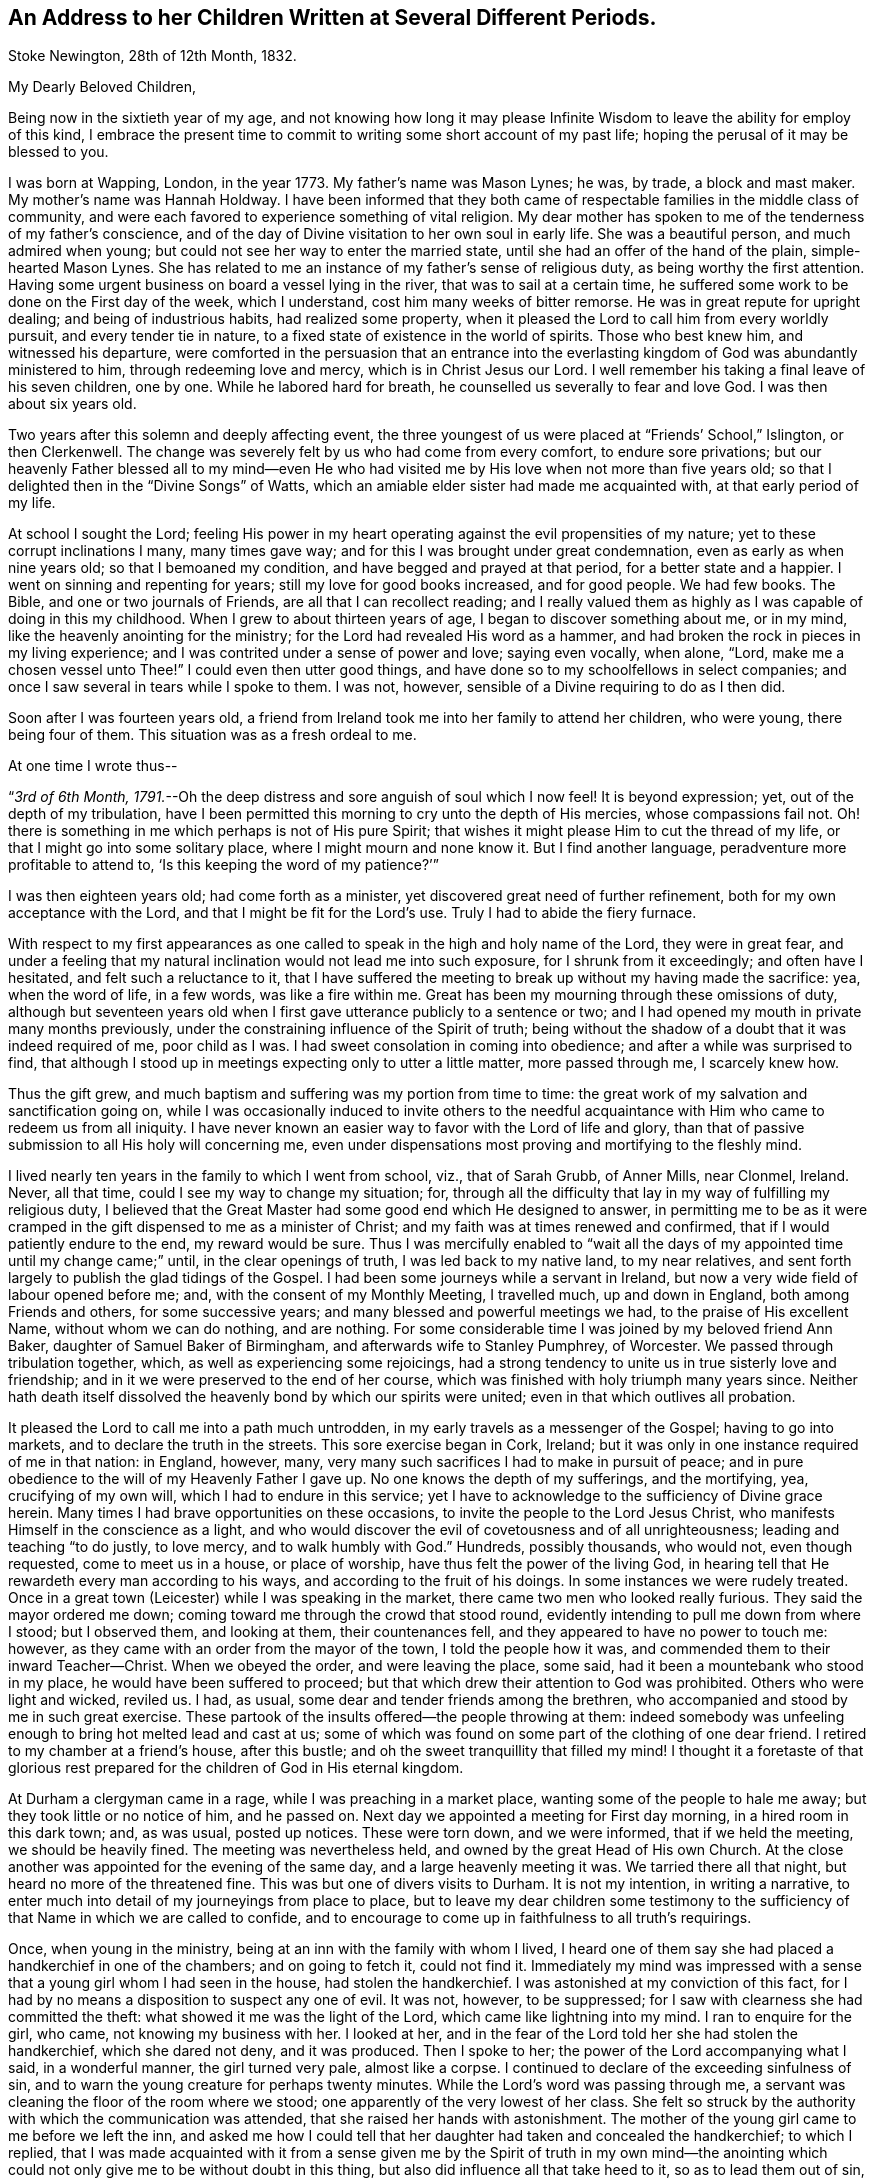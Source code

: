 [#children, short="Address to Her Children"]
== An Address to her Children Written at Several Different Periods.

[.signed-section-context-open]
Stoke Newington, 28th of 12th Month, 1832.

[.salutation]
My Dearly Beloved Children,

Being now in the sixtieth year of my age,
and not knowing how long it may please Infinite Wisdom
to leave the ability for employ of this kind,
I embrace the present time to commit to writing some short account of my past life;
hoping the perusal of it may be blessed to you.

I was born at Wapping, London, in the year 1773.
My father`'s name was Mason Lynes; he was, by trade, a block and mast maker.
My mother`'s name was Hannah Holdway.
I have been informed that they both came of respectable
families in the middle class of community,
and were each favored to experience something of vital religion.
My dear mother has spoken to me of the tenderness of my father`'s conscience,
and of the day of Divine visitation to her own soul in early life.
She was a beautiful person, and much admired when young;
but could not see her way to enter the married state,
until she had an offer of the hand of the plain, simple-hearted Mason Lynes.
She has related to me an instance of my father`'s sense of religious duty,
as being worthy the first attention.
Having some urgent business on board a vessel lying in the river,
that was to sail at a certain time,
he suffered some work to be done on the First day of the week, which I understand,
cost him many weeks of bitter remorse.
He was in great repute for upright dealing; and being of industrious habits,
had realized some property,
when it pleased the Lord to call him from every worldly pursuit,
and every tender tie in nature, to a fixed state of existence in the world of spirits.
Those who best knew him, and witnessed his departure,
were comforted in the persuasion that an entrance into the everlasting
kingdom of God was abundantly ministered to him,
through redeeming love and mercy, which is in Christ Jesus our Lord.
I well remember his taking a final leave of his seven children, one by one.
While he labored hard for breath, he counselled us severally to fear and love God.
I was then about six years old.

Two years after this solemn and deeply affecting event,
the three youngest of us were placed at "`Friends`' School,`" Islington,
or then Clerkenwell.
The change was severely felt by us who had come from every comfort,
to endure sore privations;
but our heavenly Father blessed all to my mind--even He who had
visited me by His love when not more than five years old;
so that I delighted then in the "`Divine Songs`" of Watts,
which an amiable elder sister had made me acquainted with,
at that early period of my life.

At school I sought the Lord;
feeling His power in my heart operating against the evil propensities of my nature;
yet to these corrupt inclinations I many, many times gave way;
and for this I was brought under great condemnation,
even as early as when nine years old; so that I bemoaned my condition,
and have begged and prayed at that period, for a better state and a happier.
I went on sinning and repenting for years; still my love for good books increased,
and for good people.
We had few books.
The Bible, and one or two journals of Friends, are all that I can recollect reading;
and I really valued them as highly as I was capable of doing in this my childhood.
When I grew to about thirteen years of age, I began to discover something about me,
or in my mind, like the heavenly anointing for the ministry;
for the Lord had revealed His word as a hammer,
and had broken the rock in pieces in my living experience;
and I was contrited under a sense of power and love; saying even vocally, when alone,
"`Lord, make me a chosen vessel unto Thee!`"
I could even then utter good things,
and have done so to my schoolfellows in select companies;
and once I saw several in tears while I spoke to them.
I was not, however, sensible of a Divine requiring to do as I then did.

Soon after I was fourteen years old,
a friend from Ireland took me into her family to attend her children, who were young,
there being four of them.
This situation was as a fresh ordeal to me.

[.offset]
At one time I wrote thus--

"`__3rd of 6th Month, 1791.__--Oh the deep distress and sore anguish of soul which I now feel!
It is beyond expression; yet, out of the depth of my tribulation,
have I been permitted this morning to cry unto the depth of His mercies,
whose compassions fail not.
Oh! there is something in me which perhaps is not of His pure Spirit;
that wishes it might please Him to cut the thread of my life,
or that I might go into some solitary place, where I might mourn and none know it.
But I find another language, peradventure more profitable to attend to,
'`Is this keeping the word of my patience?`'`"

I was then eighteen years old; had come forth as a minister,
yet discovered great need of further refinement,
both for my own acceptance with the Lord, and that I might be fit for the Lord`'s use.
Truly I had to abide the fiery furnace.

With respect to my first appearances as one called
to speak in the high and holy name of the Lord,
they were in great fear,
and under a feeling that my natural inclination would not lead me into such exposure,
for I shrunk from it exceedingly; and often have I hesitated,
and felt such a reluctance to it,
that I have suffered the meeting to break up without my having made the sacrifice: yea,
when the word of life, in a few words, was like a fire within me.
Great has been my mourning through these omissions of duty,
although but seventeen years old when I first gave
utterance publicly to a sentence or two;
and I had opened my mouth in private many months previously,
under the constraining influence of the Spirit of truth;
being without the shadow of a doubt that it was indeed required of me,
poor child as I was.
I had sweet consolation in coming into obedience;
and after a while was surprised to find,
that although I stood up in meetings expecting only to utter a little matter,
more passed through me, I scarcely knew how.

Thus the gift grew, and much baptism and suffering was my portion from time to time:
the great work of my salvation and sanctification going on,
while I was occasionally induced to invite others to the needful
acquaintance with Him who came to redeem us from all iniquity.
I have never known an easier way to favor with the Lord of life and glory,
than that of passive submission to all His holy will concerning me,
even under dispensations most proving and mortifying to the fleshly mind.

I lived nearly ten years in the family to which I went from school, viz.,
that of Sarah Grubb, of Anner Mills, near Clonmel, Ireland.
Never, all that time, could I see my way to change my situation; for,
through all the difficulty that lay in my way of fulfilling my religious duty,
I believed that the Great Master had some good end which He designed to answer,
in permitting me to be as it were cramped in the
gift dispensed to me as a minister of Christ;
and my faith was at times renewed and confirmed,
that if I would patiently endure to the end, my reward would be sure.
Thus I was mercifully enabled to "`wait all the days
of my appointed time until my change came;`" until,
in the clear openings of truth, I was led back to my native land, to my near relatives,
and sent forth largely to publish the glad tidings of the Gospel.
I had been some journeys while a servant in Ireland,
but now a very wide field of labour opened before me; and,
with the consent of my Monthly Meeting, I travelled much, up and down in England,
both among Friends and others, for some successive years;
and many blessed and powerful meetings we had, to the praise of His excellent Name,
without whom we can do nothing, and are nothing.
For some considerable time I was joined by my beloved friend Ann Baker,
daughter of Samuel Baker of Birmingham, and afterwards wife to Stanley Pumphrey,
of Worcester.
We passed through tribulation together, which, as well as experiencing some rejoicings,
had a strong tendency to unite us in true sisterly love and friendship;
and in it we were preserved to the end of her course,
which was finished with holy triumph many years since.
Neither hath death itself dissolved the heavenly bond by which our spirits were united;
even in that which outlives all probation.

It pleased the Lord to call me into a path much untrodden,
in my early travels as a messenger of the Gospel; having to go into markets,
and to declare the truth in the streets.
This sore exercise began in Cork, Ireland;
but it was only in one instance required of me in that nation: in England, however, many,
very many such sacrifices I had to make in pursuit of peace;
and in pure obedience to the will of my Heavenly Father I gave up.
No one knows the depth of my sufferings, and the mortifying, yea,
crucifying of my own will, which I had to endure in this service;
yet I have to acknowledge to the sufficiency of Divine grace herein.
Many times I had brave opportunities on these occasions,
to invite the people to the Lord Jesus Christ,
who manifests Himself in the conscience as a light,
and who would discover the evil of covetousness and of all unrighteousness;
leading and teaching "`to do justly, to love mercy, and to walk humbly with God.`"
Hundreds, possibly thousands, who would not, even though requested,
come to meet us in a house, or place of worship,
have thus felt the power of the living God,
in hearing tell that He rewardeth every man according to his ways,
and according to the fruit of his doings.
In some instances we were rudely treated.
Once in a great town (Leicester) while I was speaking in the market,
there came two men who looked really furious.
They said the mayor ordered me down; coming toward me through the crowd that stood round,
evidently intending to pull me down from where I stood; but I observed them,
and looking at them, their countenances fell,
and they appeared to have no power to touch me: however,
as they came with an order from the mayor of the town, I told the people how it was,
and commended them to their inward Teacher--Christ.
When we obeyed the order, and were leaving the place, some said,
had it been a mountebank who stood in my place, he would have been suffered to proceed;
but that which drew their attention to God was prohibited.
Others who were light and wicked, reviled us.
I had, as usual, some dear and tender friends among the brethren,
who accompanied and stood by me in such great exercise.
These partook of the insults offered--the people throwing at them:
indeed somebody was unfeeling enough to bring hot melted lead and cast at us;
some of which was found on some part of the clothing of one dear friend.
I retired to my chamber at a friend`'s house, after this bustle;
and oh the sweet tranquillity that filled my mind!
I thought it a foretaste of that glorious rest prepared
for the children of God in His eternal kingdom.

At Durham a clergyman came in a rage, while I was preaching in a market place,
wanting some of the people to hale me away; but they took little or no notice of him,
and he passed on.
Next day we appointed a meeting for First day morning, in a hired room in this dark town;
and, as was usual, posted up notices.
These were torn down, and we were informed, that if we held the meeting,
we should be heavily fined.
The meeting was nevertheless held, and owned by the great Head of His own Church.
At the close another was appointed for the evening of the same day,
and a large heavenly meeting it was.
We tarried there all that night, but heard no more of the threatened fine.
This was but one of divers visits to Durham.
It is not my intention, in writing a narrative,
to enter much into detail of my journeyings from place to place,
but to leave my dear children some testimony to the sufficiency
of that Name in which we are called to confide,
and to encourage to come up in faithfulness to all truth`'s requirings.

Once, when young in the ministry, being at an inn with the family with whom I lived,
I heard one of them say she had placed a handkerchief in one of the chambers;
and on going to fetch it, could not find it.
Immediately my mind was impressed with a sense that
a young girl whom I had seen in the house,
had stolen the handkerchief.
I was astonished at my conviction of this fact,
for I had by no means a disposition to suspect any one of evil.
It was not, however, to be suppressed;
for I saw with clearness she had committed the theft:
what showed it me was the light of the Lord, which came like lightning into my mind.
I ran to enquire for the girl, who came, not knowing my business with her.
I looked at her, and in the fear of the Lord told her she had stolen the handkerchief,
which she dared not deny, and it was produced.
Then I spoke to her; the power of the Lord accompanying what I said,
in a wonderful manner, the girl turned very pale, almost like a corpse.
I continued to declare of the exceeding sinfulness of sin,
and to warn the young creature for perhaps twenty minutes.
While the Lord`'s word was passing through me,
a servant was cleaning the floor of the room where we stood;
one apparently of the very lowest of her class.
She felt so struck by the authority with which the communication was attended,
that she raised her hands with astonishment.
The mother of the young girl came to me before we left the inn,
and asked me how I could tell that her daughter had taken and concealed the handkerchief;
to which I replied,
that I was made acquainted with it from a sense given me by the Spirit of truth in my
own mind--the anointing which could not only give me to be without doubt in this thing,
but also did influence all that take heed to it, so as to lead them out of sin,
and bring them to live godly lives.
I told her she had this gift of God in herself; that all the children of men had it,
or a measure of it; and warned her to take heed to it.
I understood they were all Papists who heard me speak.
After this was over, and we passed away from the place,
I was so overcome with what had occurred, that I could not refrain from many tears.

Another time in my life have I been alike filled with the
mighty power of the Lord in the sacred work of the ministry.
These two instances were extraordinary.
The second was in the case of a member of our Society, a high professor,
but who was of a contentions spirit.
It came upon me to set before him his corrupt and dark state,
and to warn him of the day of the Lord who searcheth all hearts;
that if he did not speedily repent, and humble himself as in the dust,
this day would overtake him, bring him down, and he would come to nothing.
I was engaged to keep my eye upon him,
while thus addressing him in the dread of the Most High:
he attempted to look at me once or twice in defiance, but he could not hold up his head,
nor oppose the power: he grew quite pale, and was some time silent,
as we sat together after.
When, however, we were about to separate, he began to rail against me for what I had said.
His words seemed but as chaff before the wind.^
footnote:[This man, in a few years, came to nothing.
And though then he had a grand house, and kept his chariot, he lost all his property,
and is at this day supported by others.]
After this also, my bodily powers seemed so shaken, that I was quite weak,
and obliged to lie down for a while.
Thus did it please Infinite Wisdom to show forth
His own mighty power through a mere nothing.

Another remarkable exercise I had,
which lay as a perpetual burden on my mind for one whole year.
It was to go, on the day called Christmas Day,
into the great cathedral called St. Paul`'s, in London.
Shortly before the time arrived, I acquainted some friends with my concern.
They did, I believe, tenderly sympathize with me; and having been engaged,
for some time previously, visiting in the City, both Friends and others,
in company with two friends, they both felt much for me, and one offered to accompany me.
About the time the people were to assemble, we two women went into the worship house;
taking our places in a gallery not far from the pulpit.
The bishop preached.
There did not appear to be a large congregation:
they gave marked attention while this man repeated something called a sermon;
it was not long.
He then immediately kneeled, and uttered words in the form of prayer;
but I may acknowledge I was not prepared to witness anything
so dry and formal as his communications were altogether.
It seemed to me like nothing more than the mere repetition of words,
devoid of all that could render them impressive to the hearers.
No sooner had the bishop risen from his knees, than he retired without sitting down,
or looking at the people:
his attendants seemed to be in waiting at the door of the vestry room, as I supposed.

Now while the bishop was withdrawing, I asked, in a loud voice, if the service was over.
This I repeated, expecting an answer;
but two of the officers of the place came and led me away
(my companion following) toward the large entrance,
where the people rushed after us to gratify their curiosity,
while the men told us we must depart, and not speak there: however,
I turned from the great door, and addressed the audience for a short time,
to the relief of my own mind: indeed,
for this act of dedication in giving up to so singular a thing,
I was favored with a time of the flowings of sweet peace in my
own soul--that which the world can neither give nor take away.
When we met my endeared friend J. G. Bevan, who was anxiously waiting for us outside,
I felt inexpressible joy, in which I believe he partook.
My heavy burden was laid down, and I was like another person.
At least for twelve months had this matter occasioned me to go bowed down,
although I was mostly engaged traveling in the work of the ministry.
I did not consider that in this instance of obedience,
the way opened for enlargement in preaching the true Teacher,
Christ Jesus--the everlasting Bishop of souls;
but then I was favored with a belief that the acceptance stood in the obedience,
and my soul blessed and praised the Lord.

Divers have been the peculiar calls to religious duty,
of which my mind from time to time has been made sensible;
once having to walk through Worcester streets, and to speak in the markets there.
As I passed along I was drawn to address a recruiting sergeant who was near me:
I spoke to him in the dread of the Most High, and had to allude to his employ.
At first he seemed ready to be scornful, but as I proceeded, he changed countenance;
looking pale, and held down his head, not answering a word.
The like has occurred with others.
At another town in particular, I recollect seeing a young woman under a gateway;
I think it was at Carlisle.
She was conversing with a man who stood by.
My mind was arrested with a belief that I ought to
warn her of the awful consequences of sin,
and to turn her to that of her Savior in her own heart, that would lead from,
and redeem out of all iniquity.
She listened without any reply; looking as if she would have fainted:
the man also waiting to hear me out.
Children and young lads who would follow us from place to place in a town,
have often been overawed in my turning to them,
and charging them to love and fear their God.

At Bath I had to go to the Pump Room,
and declare the truth to the gay people who resorted there.
This was a time very relieving to my sorely exercised mind.
In these days and years of my life, I was seldom from under some heavy burden;
so that I went greatly bowed down; sometimes ready to say, "`If it be thus with me,
oh Thou who hast given me a being, I pray Thee take away my life from me.`"
At length I saw to the end of this trying dispensation.
I saw clearly that it was fulfilled,
like other dispensations that had been allotted me in inscrutable wisdom,
and which all have had a tendency to "`crucify the flesh,
with the affections and lusts;`" even bringing into a disposition
to "`bear about in the body the dying of the Lord Jesus,
that the life also of Jesus might be made manifest in our body.`"
Oh! it is good to say amen to the whole will of God concerning us:
to be patient when brought to a low estate, and "`make not haste in time of trouble.`"

In the year 1801 I wrote thus:--"`Oh! my Heavenly Father,
Thou hast seen me in the depth of tribulation, in my many journeyings and travails.
When, in obedience to the holy leadings of thy Spirit, I went forth,
Thou didst take cognizance of me: when I felt the woes of the wicked,
when I passed by the gates of death.
It was thy power which supported me when no flesh could help;
when man could not comprehend the depth of mine exercise.
Without Thee I could not have gone, bearing my cross, into the public streets,
into the hurrying markets;
warning the people of thy justice in '`rewarding every man according to his works,
and according to the fruit of his doings:`' inviting all to love and fear thy great,
thy holy Name.
By Thee have my feet entered the prison-houses, and my tongue declared of thy goodness:
holding forth the invitation to be acquainted with Thee in thy Christ,
and be set free from the bondage of corruption:
to come from under the law of sin and death, into the glorious liberty of thy Gospel.
Thou hast many, many times led me into the sick ward, unto the bed of languishing,
and unto the rolling pillow.
Thou hast given me to minister of thy word to the afflicted,
and to put my soul in their soul`'s stead, in some degree.
Thou hast enabled me to lift up my voice as a trumpet, not only to thy gathered Church,
but as it were to Jews and Gentiles.
Without Thee, oh Thou fulness of strength, I am less than the worm of the dust.
Be Thou only, and forever exalted in, by, and through thy poor child;
and let nothing be able to pluck me out of thy hand.
Amen.`"

I am far from acknowledging myself to have been without unwatchfulness,
even while preaching to others.
Often, very often, have I mourned over my frail erring nature;
and bitter anguish hath at times taken hold upon me,
in a sight and sense of my wretchedness without my Savior.
Yea, to this day do I find shame and confusion cover me,
because of my want of strict adherence to the all-preserving principle of Divine grace.
In it lies our sufficiency, as certainly as was the case with any in any age;
for it is the manifestation of Christ Jesus the Lord, who came in the flesh,
and is come in the spirit, to save us from our sins.
There have been seasons mercifully afforded me, notwithstanding all that I deplore,
when an evidence has been granted that my past sins were remitted,
and that He who had brought my soul through tribulation,
had also washed me with the water of regeneration,
and purged me from mine iniquities in His own blood, of His own free mercy;
to whom be ascribed salvation and glory, now and forever, Amen.
And oh that I may be vigilant--that I may be kept low in the fear of the Most High;
"`lest, when I have preached to others, I myself should be a cast-away.`"

In the year 1803 I was united in marriage to your dear father.
After leaving Anner Mills, and while on board ship, crossing to England,
a secret caution seemed given me, to beware how I listened to any proposals of this kind.
And although it was my lot to be tried therewith in more than one instance,
in this my native country,
I was kept from encouraging the thing (there being a want of clearness
in my mind respecting it) until the fulness of time came,
that your beloved father and myself were to enter
into the solemn covenant with each other,
to share the toils and joys of life together.
Oh I have no doubt, not the least,
that Divine Wisdom pointed out the suitableness and propriety of our becoming each other`'s;
and He has been with us from time to time, through all the vicissitudes experienced.
Yea, in blessing He has blessed us, and rendered us a blessing to each other.
He hath enabled us to go, as it were, hand in hand,
while pursuing the path cast up for us.
He has been graciously pleased to sustain us in many trials;
evidencing that He knew our souls in adversity, and, in His own time,
hath brought deliverance.
May His works praise Him still, even by and through His unworthy children!

The tribulations attendant on illness, and twice that of death, have been heavy.
In one of my long fits of illness,
and while several of our household were visited with indisposition,
my dear husband and I held certificates for travelling.
Great, truly great, was the trial of my faith;
and much did I seek to commit all into the Divine hand, again and again.
At length, while yet confined (I think) wholly to bed,
my soul distinctly heard the voice of its Well-beloved,
saying in the very language of Scripture, "`Rise up, my love, my fair one, and come away.
For, lo, the winter is past, the rain is over and gone; the flowers appear on the earth;
the time of the singing of birds is come,
and the voice of the turtle is heard in our land.`"
Oh! my mind was prepared to understand and receive this gracious answer to all my prayers,
my sighs, and my groans.
I saw indeed that of myself I was vile; but He who, to me, was the chief of ten thousand,
had again and again washed me in His own blood;
and I found my spirit united to Him in the covenant of His own life,
in which I bowed my heart and gave thanks.
From this time I rapidly mended in health; and before long,
we left home to accomplish the service of the Gospel before us.

We have seldom been easy to stay at home more than a few months at a time,
even since it has pleased the Almighty to vouchsafe to us our precious offspring.
When nursing you, I was led to engagements in the ministry around our dwelling;
and when my loved babe, my first-born, was but eight months old,
I left her for five months, to travel in Ireland, Scotland, and England;
my dear husband accompanying me.
This, and many such sacrifices, have cost my nature much suffering;
but I have apprehended them called for,
as the first-fruits of all bestowed upon us by our bountiful Creator.

[.offset]
In 1818 I wrote as follows:--

"`__Clonmel, 25th of 6th Month.__--Having for some years believed that the Lord,
who hath a right to dispose of us as He sees meet,
was drawing my mind to a residence in England;
and being aware of the very great importance of such a step,
many and deep have been my conflicts,
and great the searching of heart to know that the
call was indeed in that which cannot err.
I acquainted my dear companion in life from time to time with my views;
and knowing that I was much pressed down by the weight of this concern,
and being himself truly desirous of following the leadings of truth,
he surmounted the great difficulty of bringing his
mind to consent to go out from his native country,
and from his kindred, and to leave also his business and property,
and to live away from it, where he possessed nothing, but must draw his outward support,
from time to time, for himself and family, from his own land; being resigned to all this,
and to the very great reluctance of friends to part with us.
We acquainted our Monthly Select Meeting with what lay upon our minds,
in the 3rd month last.
From them we met with much discouragement,
and continue to meet with it from all but a very few, who, in this thing,
are enabled to look beyond '`things that are seen, and are temporal,
to those that are not seen,
and are eternal.`' My beloved husband is favored with a sense that it is right to go;
and there seems no reason for us to be greatly moved, or to draw back.
We are not likely, in removing, to promote our worldly interest,
but are brought to a willingness to give up all to the Lord.
He can bless the little, or cause a blast to come upon that which is more.
The opposition we meet with is like a host: our friends find it hard to let us go,
and many reason strongly against it; which if we had done,
we should not have mentioned it to them.
I see plainly, that should we be led forth from this place,
it must indeed be by a patient reliance on the strong hand,
and the outstretched arm of Him who is mighty, and hath already done for us great things.
My beloved J. G. had, some weeks back, to supplicate the Great Name in a remarkable line,
and with great solemnity, that He would make our way,
and enable us to erect an altar to His wonderful and excellent Name,
where He might appoint.

"`__28th of 6th Month.__--Many times of late,
have I thought on the dear Redeemer`'s condescending goodness and mercy,
in enduring temptation for our sakes.
It is an unspeakable consolation that we have Him, the great High Priest,
to look to in all our trials;
who being Himself '`touched with a feeling of our infirmities,`'
knows how to succour us in our greatest temptations.
Oh Lord keep me, I beseech Thee, low in thy fear.

"`__5th of 7th Month.__--Some amongst us have given me plainly to understand,
that they believe me to be under a delusion with respect to the
prospect of removing with our family from this place to England.
How then is it, that while this concern was ripening, it pleased the Lord to be with me;
to send me forth in His name through this nation;
to grant the living and blessed authority of His Spirit in declaring the truth?
Yea, even just before disclosing my views, how did I go in His fear,
and visit the meetings in this province of Munster: the humbling,
baptizing power of truth being, from place to place, in blessed dominion;
so that divers felt it like a farewell visit,
and some said they believed the Great Master was about to remove me,
at least for a while, from this Quarterly Meeting.
I was truly of their opinion, and strengthened in my views as to leaving Ireland.
After a painful interview with some friends on this subject,
my dear husband had it from the Lord,
to encourage me to attend to the pure openings of truth; saying,
'`Thy God whom thou servest continually, He will deliver thee.`' Even now,
under all I have to bear, I find that the name of the Lord is a strong tower,
where my soul finds refuge.
Were it not so, how could I adopt the language as I do, '`Cast down,
but not destroyed`' etc.? Indeed I have lately felt,
that were it not for the invincible fortress which
is open to the oppressed and bowed down,
I must have been destroyed by that which is without.
Blessed be Jehovah, the Lord of Hosts; and blessed be my Rock and my Redeemer!
Ah! He knows the simplicity with which He enabled me to look to Him in this great exercise;
and to Him I appeal, who knows that I have no motive in wishing to remove from this land,
but to follow His holy leadings, to act in His counsel,
and to prosecute my day`'s work in His fear.

"`__9th of 7th Month.__--I assuredly believe, that as I look to Him who is almighty,
He will yet raise me up out of my present depressed condition;
that He will give me to see that all things work together
for good to those who love Him with the whole heart;
for in my measure '`I am persuaded that neither death, nor life, nor angels,
nor principalities, nor powers, nor things present, nor things to come, nor height,
nor depth, nor any other creature,
shall be able to separate`' His dedicated children from His love '`in Christ
Jesus our Lord;`' who encouraged His disciples in the language of,
'`Be of good cheer,
I have overcome the world.`' It is certainly trying
to be suspected of having self-gratification in view,
by professing a call to England; but I am made willing to suffer reproach,
and to pass through evil report, for the sake of a good conscience.
Had I anything in pursuit but the will of my Heavenly Father,
how could I hope to be supported, or look for the divine blessing,
which is only to be found in our right allotment?
How could I again expect the protection of the Good
Shepherd for myself and my dear family?
I should surely be most ungrateful,
were I to presume to take us all from the situation in which
Divine Providence placed me fifteen years ago,
which is as in a '`south land;`' and where I have found
also '`springs of water:`' where I have been every way prosperous;
the Great Disposer of events bringing about that
which I long foresaw to be His gracious design;
even uniting me, in the most endearing earthly bond,
with one who has ever been a man of clean hands,
and among the faithful has stood with singular uprightness.

"`__16th of 7th Month.__--Again and again have we looked toward complying
with the earnest desire of our friends to remain where we are;
but finding no light upon it, nor feeling any rest therein,
we have concluded to give up all, and obey our Divine Master;
and forthwith intend to prepare ourselves and our family for the journey.
We are not without the unity and tender sympathy of a few unbiased minds,
which proves strengthening and consoling.

"`__6th of 9th Month, 1818.__--We had a heart-contriting farewell meeting on the First day,
consisting of Friends of our Monthly Meeting,
including Clonmel and Garryroan particular meetings.
All opposition appeared to me to give way in the minds of those present,
who before were much against our leaving them;
but truly the Lord`'s everlasting power was in dominion.`"

We left Clonmel the 9th of 9th Month, 1818, for Bury, in Suffolk;
for to this place my inward eye was directed, although I knew not why.
It was only while pursuing our journey that we either heard of,
or had liberty to make much enquiry for a habitation.
We arrived there the 10th of 10th Month, with peaceful feelings.
Our habitation was very inferior to that which my husband had built for us in Ireland,
and which we had just left;
but I may gratefully acknowledge that I believe this quiet spot,
with the fine bracing air of the place,
had a great use in strengthening the constitution,
both of my beloved husband and our children.
The meeting was small to which we now came to belong; we were, however,
but little at home; that is,
my husband and I--still it was our lot to travel in the work of the Gospel.

I wish to narrate an illness I had some years ago,
which was attended with great bodily suffering; and it being tedious,
brought me very low.
The pain I endured was excruciating.
Tedious days and wearisome nights were appointed me for weeks together; and for a season,
I thought that my sufferings would terminate in death.
I earnestly waited upon the Lord, and it was frequently the language of my heart,
"`Oh! my Heavenly Father, when wilt Thou be pleased to send forth thy word and say,
'`It is enough?`'`" Being under a great weight of illness,
and looking toward dissolution,
I was opened into a view of the love of my gracious Savior toward my soul;
feeling assured that nothing stood in my way of acceptance
with the Judge of quick and dead.
I saw clearly that my transgressions were forgiven;
that all defilement was purged away in that living, blessed "`fountain,
opened to the house of David, and to the inhabitants of Jerusalem.`"
I had a degree of foretaste of eternal glory: I saw the light of heaven: I beheld,
as "`through a glass darkly,`" something of His majesty who sitteth upon the throne,
and the ineffable brightness of those garments worn by the redeemed.
I had no doubt of being admitted to their blessed company,
should it please Divine Wisdom to cut the thread of my life.
I relate this with reverent humility,
and in the unreserved acknowledgment that I felt assured,
if presented faultless before the throne of my Savior`'s glory,
it would all be of His free mercy and infinite lovingkindness
to one of the least of His family.
I think it was given me to say, "`Not my will, but Thine be done.`"
As to the restoration of the poor afflicted frame, I did, however,
find myself much exercised about my loved family;
and one morning I was engaged to petition that I might be spared to them,
when I became sensible of receiving the earnest of my prayer;
these words being heard in my soul,
"`I will spare thee;`" and that scripture occurred to remembrance which tells us,
that when Jacob had made an end of blessing or commanding his children,
he gathered up his feet in the bed, and gave up the ghost.
I believed that I might yet be of use to my beloved family in the Divine ordering.
Immediately I wished to call you and say, "`Your mother lives;
the Lord will raise me up again:`" but such was my weakness,
I could not request to see you.
I was worse after this time than before, yet never wholly lost sight of recovery.
(This illness occurred at Bury in 1820.)

At Bury we resided five years,
when it seemed right to remove nearer to the Quarterly Meeting of London.
Our way opening to take a house at Chelmsford, in Essex,
we settled down there for the space of six years; often going up to London,
and traveling to other parts.

For some time while at Chelmsford,
I had to believe that our lot would one day be cast still nearer to the great metropolis;
and after having Chelmsford for our home as long
as we were sensible of its being our right place,
we removed to Stoke Newington, near London, where we have resided three years.
There seems to be much wisdom in the leadings and
instructions of the Great Shepherd usward.
We have not dared to guide ourselves, nor to conclude,
because we have felt at home for a season,
where Divine Providence has set the bounds of our habitation,
that it was to be our "`certain dwelling place`" to the end of our day,
but have again been made willing, from time to time,
to have our rest in this respect broken up;
which is no pleasant thing to that part that would like to be able to say,
"`take thine ease.`"

Now in this place, our dear children know that we have no tie but that of religious duty.
One is settled in life in Suffolk, the county where we were first led from Ireland;
two are in Essex; so that we can still adopt the language,
"`Lo! we have left all and followed Thee.`"
Oh! our morning light, be pleased to be our evening song.

You are aware, my dear children, that all we have we owe to the Lord.
He was pleased to take back the precious gift of your lovely infant brother,
many years ago.
Your father and I dared not murmur, but pursued diligently the path of duty still.
You are spared to us; yet, for the sake of the answer of a good conscience,
our place of abode is many miles from you all; not one of us repining that so it is,
nor you wishing to hinder us from pursuing the Divine will.
May Almighty kindness be with you;
giving you also to know the voice of the true Shepherd, even Christ;
who doth lead His own forth, doth go before them, and giveth unto them life eternal:
proving, in the blessed experience of His sheep,
that none are able to pluck them out of His holy hand.

In this place, so near the City, we find our exercises and religious duties to fill up;
and it has often appeared remarkable to me, that it was not until,
from the infirmities of age, we became unlikely to travel much,
that our lot was cast in so wide a field of labour as is found here,
within the circuit of a few miles;
where we have many meetings of Friends quite within a ride of a morning: besides which,
we have again and again to hold religious meetings with other people.

In this work we are now engaged.
Many very deep baptisms of spirit does it occasion me,
yet if I may but be found in the divine will, it is enough.
What signify the "`light afflictions which are but for a moment,`" seeing
they are not worthy to be compared with the "`glory`" that shall be revealed?

I may here remark, that from youth to this last stage of life,
I have had but few intimates; and in some of those few, I have been disappointed.
Friendship, true friendship, is indeed a precious thing--a rare gem--hard to find.
It is, however, to be met with here below.
It is unchangeable as the source from which it springs.
Its value is equally known and appreciated in prosperity and in adversity.

Concluded these lines 10th of 1st Month, 1833.

[.signed-section-signature]
S+++.+++ G.

[.asterism]
'''

"`__7th Month, 1834.__--For a number of years past it has been my lot to warn friends,
and particularly in the Yearly Meeting in London,
against a spirit of subtlety that would draw us from an
attention to the inward manifestation of our blessed Savior,
the Lord Jesus Christ;
for I have long seen that some of those most prominent
and influential characters among us,
never have been altogether of the Lord`'s own forming, either as Friends,
or as ministers of Christ: and now many, very many,
have embraced something short of Him who remains to be the fulness,
and are settling on the surface of things--building on the sand;
highly extolling in words, the "`One Offering,`" which, indeed,
is to be appreciated with feelings of adoration and heartfelt gratitude;
but these know not of what they speak,
while they preach up a literal faith in Christ crucified,
and endeavor to bring people from a pure dependence
on the leadings and unfoldings of the Spirit of Christ,
or the inward and heartfelt power and coming of Christ within, the hope of glory.
Divers ministers of our Society are sliding,
and others are already gone from that which first called them to the preparation,
and then did really bring them into the sacred office:
much of this is to be traced to their adopting the
views and sentiments of those mentioned above,
who never wholly left their own works,
but have sought to bring all things to the test of reason,
instead of to that "`Spirit which searcheth all things, even the deep things of God.`"

Oh that my dear children may walk in humility and fear before the Lord, in this evil day;
that they may be sheltered from all that is airy and notional in religion,
being covered with the Almighty wing; for it is written,
"`He shall cover thee with His feathers.`"

During the Yearly Meeting this spring, great was the exercise and travail of my soul,
which produced the following effusions in my pocket-book.

"`__1834.__--After the third sitting of the Yearly Meeting.
The appearance of things amongst us is very specious;
an exact resemblance of what should be known, felt,
and evidenced in the Church of Christ, through His own power, who is the second Adam,
the Lord from heaven--the quickening Spirit;
but the absence of this quickening Spirit is, in my apprehension,
mournfully and oppressively felt,
while '`Mystery Babylon`' mimics it in various ways--in language, in orthodox sermons,
in dissimulation of love, in solemn silence, not the solemnity of the Lord`'s own power.
We have a zeal among us which draws from the influence and
motions of the inward anointing into creaturely activity;
and we are so blind, in many instances, as to mistake Babylon`'s streams,
where go the '`gallant ships,
and the galleys with oars`' for the '`place of broad
rivers and streams,`' where none of these are found.
Our predecessors suffered much in avowing the leadings of the Spirit of truth,
which brought them away from all will-worship; shall we, with impunity,
trample upon the testimonies of the everlasting Gospel,
which they embraced at the risk of the loss of property, personal liberty,
and life itself; and which they maintained through the hottest persecution?
Our Society has thus stood on higher ground than any of those around;
shall we descend to the level of things in the religious world (at large)?
Or shall we profess more full light on the truths of the Gospel than was their experience,
and so deceive ourselves?
Surely they did come to the meridian brightness of
this last and most glorious day and dispensation,
and to the summit of that '`holy mountain,
where nothing shall hurt nor destroy;`' and unto which '`all nations`' of the
earth '`shall flow.`' With all the prying wisdom of this present age,
we shall find nothing beyond what these dear servants
of the Lord were privileged to obtain.
Oh that, by full dedication of heart to the Most High,
we may be found in their footsteps;
even in the narrow way that leadeth to '`life everlasting.`' Amen.`"

"`__19th of 11th Month, 1838.__--My dear children will be aware,
that since the date of the foregoing,
great have been the shaking and sifting that have come upon us as a Society:
every foundation has been tried,
yet that which cannot be shaken still evidences itself to be the invincible,
eternal Rock, on which Christ Jesus builds "`His Church,
and the gates of hell shall not prevail against it.`"
For years past the mourners in Zion have had to wear sackcloth, and sit on the ground,
with ashes on their heads, except when the Lord has lifted them up,
and clothed them in the beautiful garments,
to show forth His mighty power in and through them.
Some has He made very skilful in lamentation in these days:
He has also given them to be mighty to suffer in His cause,
and He will take the "`cup of trembling`" out of their hand,
placing it in the "`hand of them that afflict them.`"
The Most High is able to put the harp of victory
into the hands of His dear servants and children,
with the song also in their hearts and mouths, "`Great and marvelous are thy works,
Lord God Almighty; just and true are thy ways, thou King of saints.`"
It may be confessed that we are made very desolate as a people,
because we changed our glory for that which hath not profited us;
and in a Society capacity, have turned judgment backward;
sanctioning publications and ministry which are not in accordance with
the true doctrines of the unchangeable Gospel of our Lord Jesus Christ;
and which, therefore, the few among us who have stood fast in the Lord cannot own:
the heavenly anointing and blessed harmony of truth not being in these things,
but wisdom of words substituted and held up.

Thus have we been in a worse condition, as I apprehend, than in former trials;
because the body did not then become responsible, by its acts,
for that which is out of the true unity, and the wisdom from above.
And now it seems to me that the Lord`'s power and the Lord`'s wisdom have so far prevailed,
as to lay low the Philistine nature--prostrating it on the ground in great measure,
and scattering that which sought to lay waste the inheritance of the Mighty One of Israel:
yea, and that head will soon be cut off, that reared itself on high;
but we must come clean out from all that opposeth itself to the simplicity, the purity,
the wisdom, and the power which is forever and ever.
I believe the great Head of the Church will purify His people--not cut them off in anger;
and that the "`remnant of Jacob shall be as a dew`" from Him,
"`in the midst of many people.`"
Blessed be His adorable name!

[.signed-section-signature]
S+++.+++ G.

+++[+++The following prayer was found detached from the above manuscript,
and probably was written at Chelmsford,
while suffering from a most distressing nervous malady.]

[.embedded-content-document.prayer]
--

Oh!
Lord God Almighty, I have again this day borne testimony to thy name, that it is good,
and worthy to be trusted in.
Thou knowest that I have done so renewedly, as at other times for many weeks past,
under a load of infirmity which almost overpowers my mind and body.
Thou knowest with what difficulty I turn from the suggestions of the enemy,
that I am not able to speak, or to stand;
and that if I attempt to declare anything in our assemblies, I shall be confounded,
and bring dishonor on the ministry of thy word.
Thou hast given me to witness him to be a liar,
for thy heavenly anointing preserved me while standing in thy dread;
and this anointing was in the words, '`Blessed be thy name, oh Jehovah!`' And now Thou,
without whom a sparrow falleth not to the ground,
oh! if it be consistent with thy wisdom, relieve me of this distressing malady,
which destroys all my earthly comforts, which wastes my strength and flesh,
and which seems to wait to swallow up my life and soul:
but it hath its bounds set by Thee, whose word hath said to the proud waves,
'`So far shall ye come, and no further.`' My faith is in Thee, oh Physician of value;
and in thy power do I trust.
The sufferings of thy poor creature are not hid from Thee.
Oh speak the word only, and I shall be healed;
or grant me that which is sufficient--even thy grace;
that when the moment of deliverance comes,
I may find myself more fully united to Thee in the eternal covenant of thy light,
thy life, thy love; and that thy great name may be exalted over all.
Amen.

--

[.signed-section-signature]
S+++.+++ G.
